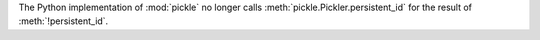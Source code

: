 The Python implementation of :mod:`pickle` no longer calls
:meth:`pickle.Pickler.persistent_id` for the result of
:meth:`!persistent_id`.
